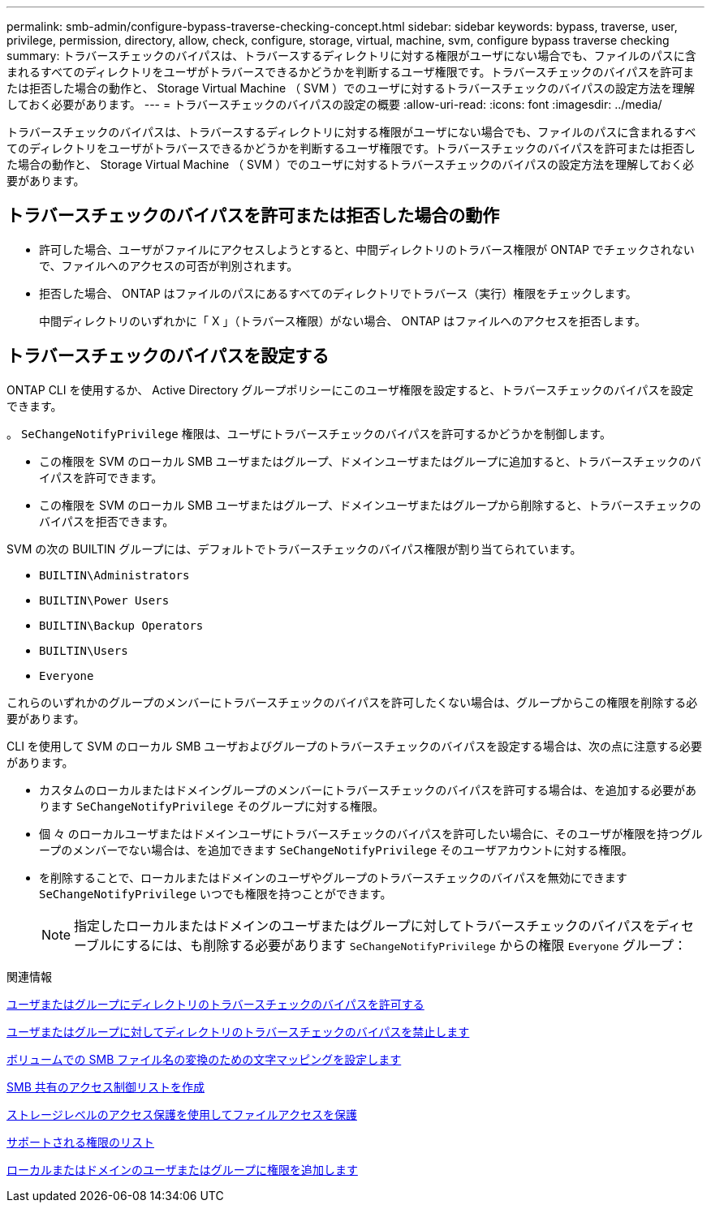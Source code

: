---
permalink: smb-admin/configure-bypass-traverse-checking-concept.html 
sidebar: sidebar 
keywords: bypass, traverse, user, privilege, permission, directory, allow, check, configure, storage, virtual, machine, svm, configure bypass traverse checking 
summary: トラバースチェックのバイパスは、トラバースするディレクトリに対する権限がユーザにない場合でも、ファイルのパスに含まれるすべてのディレクトリをユーザがトラバースできるかどうかを判断するユーザ権限です。トラバースチェックのバイパスを許可または拒否した場合の動作と、 Storage Virtual Machine （ SVM ）でのユーザに対するトラバースチェックのバイパスの設定方法を理解しておく必要があります。 
---
= トラバースチェックのバイパスの設定の概要
:allow-uri-read: 
:icons: font
:imagesdir: ../media/


[role="lead"]
トラバースチェックのバイパスは、トラバースするディレクトリに対する権限がユーザにない場合でも、ファイルのパスに含まれるすべてのディレクトリをユーザがトラバースできるかどうかを判断するユーザ権限です。トラバースチェックのバイパスを許可または拒否した場合の動作と、 Storage Virtual Machine （ SVM ）でのユーザに対するトラバースチェックのバイパスの設定方法を理解しておく必要があります。



== トラバースチェックのバイパスを許可または拒否した場合の動作

* 許可した場合、ユーザがファイルにアクセスしようとすると、中間ディレクトリのトラバース権限が ONTAP でチェックされないで、ファイルへのアクセスの可否が判別されます。
* 拒否した場合、 ONTAP はファイルのパスにあるすべてのディレクトリでトラバース（実行）権限をチェックします。
+
中間ディレクトリのいずれかに「 X 」（トラバース権限）がない場合、 ONTAP はファイルへのアクセスを拒否します。





== トラバースチェックのバイパスを設定する

ONTAP CLI を使用するか、 Active Directory グループポリシーにこのユーザ権限を設定すると、トラバースチェックのバイパスを設定できます。

。 `SeChangeNotifyPrivilege` 権限は、ユーザにトラバースチェックのバイパスを許可するかどうかを制御します。

* この権限を SVM のローカル SMB ユーザまたはグループ、ドメインユーザまたはグループに追加すると、トラバースチェックのバイパスを許可できます。
* この権限を SVM のローカル SMB ユーザまたはグループ、ドメインユーザまたはグループから削除すると、トラバースチェックのバイパスを拒否できます。


SVM の次の BUILTIN グループには、デフォルトでトラバースチェックのバイパス権限が割り当てられています。

* `BUILTIN\Administrators`
* `BUILTIN\Power Users`
* `BUILTIN\Backup Operators`
* `BUILTIN\Users`
* `Everyone`


これらのいずれかのグループのメンバーにトラバースチェックのバイパスを許可したくない場合は、グループからこの権限を削除する必要があります。

CLI を使用して SVM のローカル SMB ユーザおよびグループのトラバースチェックのバイパスを設定する場合は、次の点に注意する必要があります。

* カスタムのローカルまたはドメイングループのメンバーにトラバースチェックのバイパスを許可する場合は、を追加する必要があります `SeChangeNotifyPrivilege` そのグループに対する権限。
* 個 々 のローカルユーザまたはドメインユーザにトラバースチェックのバイパスを許可したい場合に、そのユーザが権限を持つグループのメンバーでない場合は、を追加できます `SeChangeNotifyPrivilege` そのユーザアカウントに対する権限。
* を削除することで、ローカルまたはドメインのユーザやグループのトラバースチェックのバイパスを無効にできます `SeChangeNotifyPrivilege` いつでも権限を持つことができます。
+
[NOTE]
====
指定したローカルまたはドメインのユーザまたはグループに対してトラバースチェックのバイパスをディセーブルにするには、も削除する必要があります `SeChangeNotifyPrivilege` からの権限 `Everyone` グループ：

====


.関連情報
xref:allow-users-groups-bypass-directory-traverse-task.adoc[ユーザまたはグループにディレクトリのトラバースチェックのバイパスを許可する]

xref:disallow-users-groups-bypass-directory-traverse-task.adoc[ユーザまたはグループに対してディレクトリのトラバースチェックのバイパスを禁止します]

xref:configure-character-mappings-file-name-translation-task.adoc[ボリュームでの SMB ファイル名の変換のための文字マッピングを設定します]

xref:create-share-access-control-lists-task.html[SMB 共有のアクセス制御リストを作成]

xref:secure-file-access-storage-level-access-guard-concept.html[ストレージレベルのアクセス保護を使用してファイルアクセスを保護]

xref:list-supported-privileges-reference.adoc[サポートされる権限のリスト]

xref:add-privileges-local-domain-users-groups-task.html[ローカルまたはドメインのユーザまたはグループに権限を追加します]
